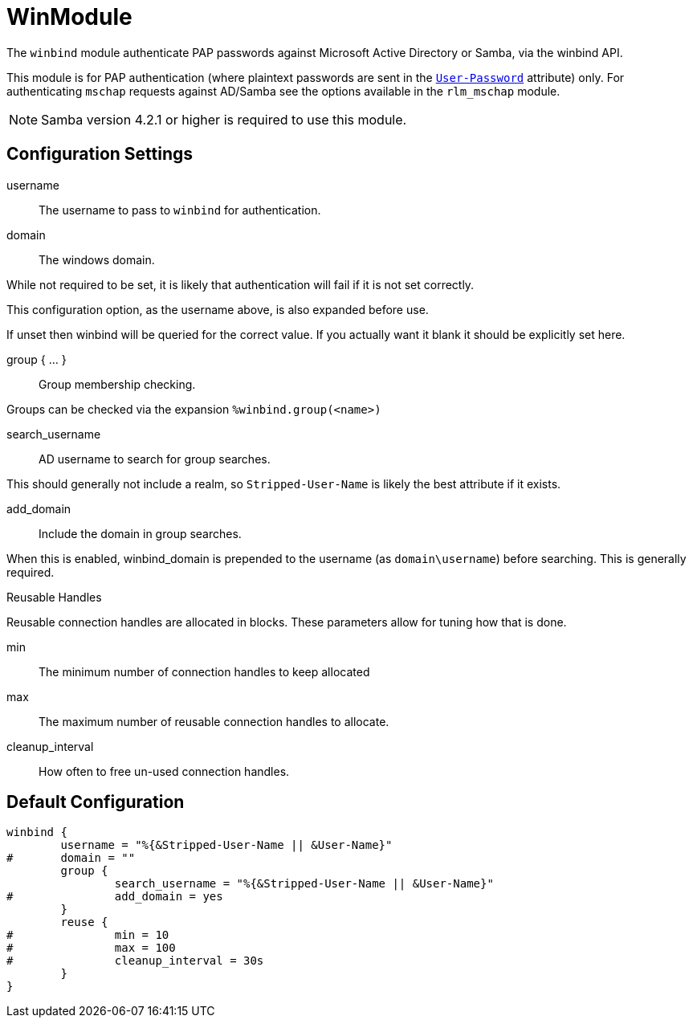 



= WinModule

The `winbind` module authenticate PAP passwords against Microsoft Active
Directory or Samba, via the winbind API.

This module is for PAP authentication (where plaintext passwords
are sent in the `link:https://freeradius.org/rfc/rfc2865.html#User-Password[User-Password]` attribute) only. For authenticating
`mschap` requests against AD/Samba see the options available in the
`rlm_mschap` module.

NOTE: Samba version 4.2.1 or higher is required to use this module.



## Configuration Settings


username:: The username to pass to `winbind` for authentication.



domain:: The windows domain.

While not required to be set, it is likely that authentication will fail
if it is not set correctly.

This configuration option, as the username above, is also expanded before use.

If unset then winbind will be queried for the correct value. If you
actually want it blank it should be explicitly set here.



group { ... }:: Group membership checking.

Groups can be checked via the expansion `%winbind.group(<name>)`


search_username:: AD username to search for group searches.

This should generally not include a realm, so `Stripped-User-Name`
is likely the best attribute if it exists.



add_domain:: Include the domain in group searches.

When this is enabled, winbind_domain is prepended to the
username (as `domain\username`) before searching. This is
generally required.



.Reusable Handles

Reusable connection handles are allocated in blocks.  These
parameters allow for tuning how that is done.


min:: The minimum number of connection handles to
keep allocated



max:: The maximum number of reusable connection
handles to allocate.



cleanup_interval:: How often to free un-used
connection handles.


== Default Configuration

```
winbind {
	username = "%{&Stripped-User-Name || &User-Name}"
#	domain = ""
	group {
		search_username = "%{&Stripped-User-Name || &User-Name}"
#		add_domain = yes
	}
	reuse {
#		min = 10
#		max = 100
#		cleanup_interval = 30s
	}
}
```
